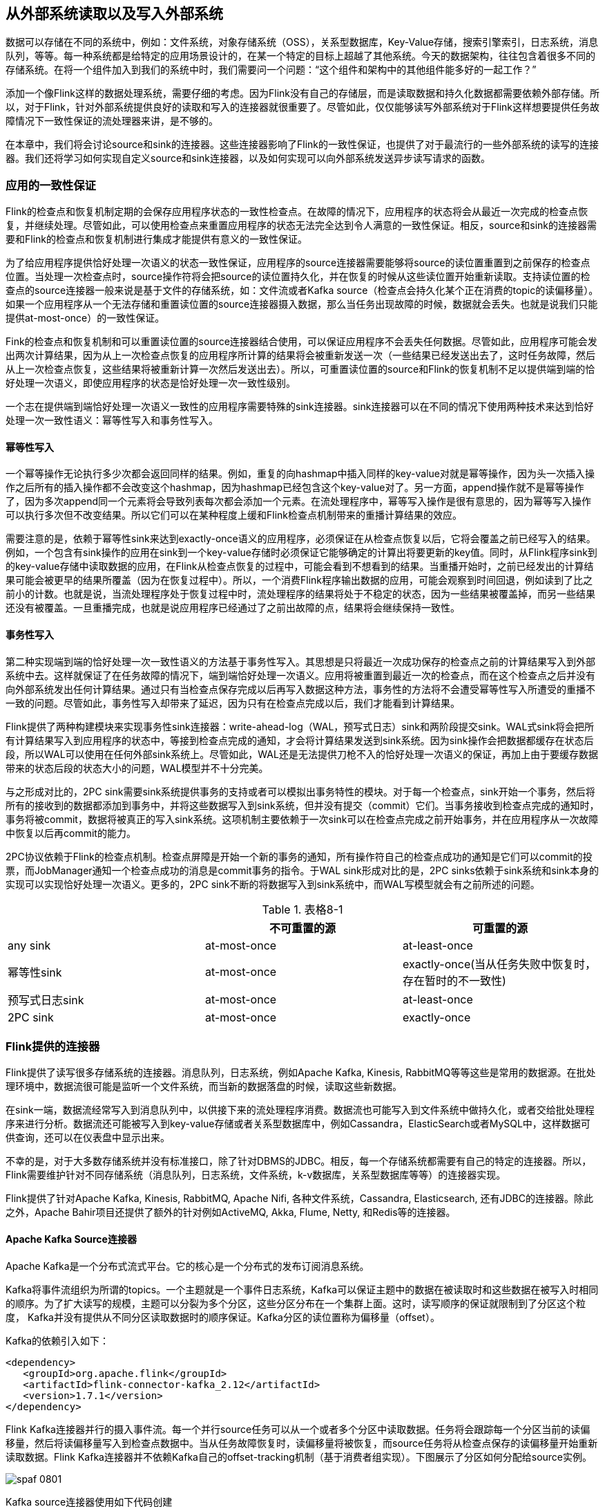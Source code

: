 == 从外部系统读取以及写入外部系统

数据可以存储在不同的系统中，例如：文件系统，对象存储系统（OSS），关系型数据库，Key-Value存储，搜索引擎索引，日志系统，消息队列，等等。每一种系统都是给特定的应用场景设计的，在某一个特定的目标上超越了其他系统。今天的数据架构，往往包含着很多不同的存储系统。在将一个组件加入到我们的系统中时，我们需要问一个问题：“这个组件和架构中的其他组件能多好的一起工作？”

添加一个像Flink这样的数据处理系统，需要仔细的考虑。因为Flink没有自己的存储层，而是读取数据和持久化数据都需要依赖外部存储。所以，对于Flink，针对外部系统提供良好的读取和写入的连接器就很重要了。尽管如此，仅仅能够读写外部系统对于Flink这样想要提供任务故障情况下一致性保证的流处理器来讲，是不够的。

在本章中，我们将会讨论source和sink的连接器。这些连接器影响了Flink的一致性保证，也提供了对于最流行的一些外部系统的读写的连接器。我们还将学习如何实现自定义source和sink连接器，以及如何实现可以向外部系统发送异步读写请求的函数。

=== 应用的一致性保证

Flink的检查点和恢复机制定期的会保存应用程序状态的一致性检查点。在故障的情况下，应用程序的状态将会从最近一次完成的检查点恢复，并继续处理。尽管如此，可以使用检查点来重置应用程序的状态无法完全达到令人满意的一致性保证。相反，source和sink的连接器需要和Flink的检查点和恢复机制进行集成才能提供有意义的一致性保证。

为了给应用程序提供恰好处理一次语义的状态一致性保证，应用程序的source连接器需要能够将source的读位置重置到之前保存的检查点位置。当处理一次检查点时，source操作符将会把source的读位置持久化，并在恢复的时候从这些读位置开始重新读取。支持读位置的检查点的source连接器一般来说是基于文件的存储系统，如：文件流或者Kafka source（检查点会持久化某个正在消费的topic的读偏移量）。如果一个应用程序从一个无法存储和重置读位置的source连接器摄入数据，那么当任务出现故障的时候，数据就会丢失。也就是说我们只能提供at-most-once）的一致性保证。

Fink的检查点和恢复机制和可以重置读位置的source连接器结合使用，可以保证应用程序不会丢失任何数据。尽管如此，应用程序可能会发出两次计算结果，因为从上一次检查点恢复的应用程序所计算的结果将会被重新发送一次（一些结果已经发送出去了，这时任务故障，然后从上一次检查点恢复，这些结果将被重新计算一次然后发送出去）。所以，可重置读位置的source和Flink的恢复机制不足以提供端到端的恰好处理一次语义，即使应用程序的状态是恰好处理一次一致性级别。

一个志在提供端到端恰好处理一次语义一致性的应用程序需要特殊的sink连接器。sink连接器可以在不同的情况下使用两种技术来达到恰好处理一次一致性语义：幂等性写入和事务性写入。

==== 幂等性写入

一个幂等操作无论执行多少次都会返回同样的结果。例如，重复的向hashmap中插入同样的key-value对就是幂等操作，因为头一次插入操作之后所有的插入操作都不会改变这个hashmap，因为hashmap已经包含这个key-value对了。另一方面，append操作就不是幂等操作了，因为多次append同一个元素将会导致列表每次都会添加一个元素。在流处理程序中，幂等写入操作是很有意思的，因为幂等写入操作可以执行多次但不改变结果。所以它们可以在某种程度上缓和Flink检查点机制带来的重播计算结果的效应。

需要注意的是，依赖于幂等性sink来达到exactly-once语义的应用程序，必须保证在从检查点恢复以后，它将会覆盖之前已经写入的结果。例如，一个包含有sink操作的应用在sink到一个key-value存储时必须保证它能够确定的计算出将要更新的key值。同时，从Flink程序sink到的key-value存储中读取数据的应用，在Flink从检查点恢复的过程中，可能会看到不想看到的结果。当重播开始时，之前已经发出的计算结果可能会被更早的结果所覆盖（因为在恢复过程中）。所以，一个消费Flink程序输出数据的应用，可能会观察到时间回退，例如读到了比之前小的计数。也就是说，当流处理程序处于恢复过程中时，流处理程序的结果将处于不稳定的状态，因为一些结果被覆盖掉，而另一些结果还没有被覆盖。一旦重播完成，也就是说应用程序已经通过了之前出故障的点，结果将会继续保持一致性。

==== 事务性写入

第二种实现端到端的恰好处理一次一致性语义的方法基于事务性写入。其思想是只将最近一次成功保存的检查点之前的计算结果写入到外部系统中去。这样就保证了在任务故障的情况下，端到端恰好处理一次语义。应用将被重置到最近一次的检查点，而在这个检查点之后并没有向外部系统发出任何计算结果。通过只有当检查点保存完成以后再写入数据这种方法，事务性的方法将不会遭受幂等性写入所遭受的重播不一致的问题。尽管如此，事务性写入却带来了延迟，因为只有在检查点完成以后，我们才能看到计算结果。

Flink提供了两种构建模块来实现事务性sink连接器：write-ahead-log（WAL，预写式日志）sink和两阶段提交sink。WAL式sink将会把所有计算结果写入到应用程序的状态中，等接到检查点完成的通知，才会将计算结果发送到sink系统。因为sink操作会把数据都缓存在状态后段，所以WAL可以使用在任何外部sink系统上。尽管如此，WAL还是无法提供刀枪不入的恰好处理一次语义的保证，再加上由于要缓存数据带来的状态后段的状态大小的问题，WAL模型并不十分完美。

与之形成对比的，2PC sink需要sink系统提供事务的支持或者可以模拟出事务特性的模块。对于每一个检查点，sink开始一个事务，然后将所有的接收到的数据都添加到事务中，并将这些数据写入到sink系统，但并没有提交（commit）它们。当事务接收到检查点完成的通知时，事务将被commit，数据将被真正的写入sink系统。这项机制主要依赖于一次sink可以在检查点完成之前开始事务，并在应用程序从一次故障中恢复以后再commit的能力。

2PC协议依赖于Flink的检查点机制。检查点屏障是开始一个新的事务的通知，所有操作符自己的检查点成功的通知是它们可以commit的投票，而JobManager通知一个检查点成功的消息是commit事务的指令。于WAL sink形成对比的是，2PC sinks依赖于sink系统和sink本身的实现可以实现恰好处理一次语义。更多的，2PC sink不断的将数据写入到sink系统中，而WAL写模型就会有之前所述的问题。

.表格8-1
|===
| |不可重置的源 |可重置的源

|any sink
|at-most-once
|at-least-once

|幂等性sink
|at-most-once
|exactly-once(当从任务失败中恢复时，存在暂时的不一致性)

|预写式日志sink
|at-most-once
|at-least-once

|2PC sink
|at-most-once
|exactly-once
|===

=== Flink提供的连接器

Flink提供了读写很多存储系统的连接器。消息队列，日志系统，例如Apache Kafka, Kinesis, RabbitMQ等等这些是常用的数据源。在批处理环境中，数据流很可能是监听一个文件系统，而当新的数据落盘的时候，读取这些新数据。

在sink一端，数据流经常写入到消息队列中，以供接下来的流处理程序消费。数据流也可能写入到文件系统中做持久化，或者交给批处理程序来进行分析。数据流还可能被写入到key-value存储或者关系型数据库中，例如Cassandra，ElasticSearch或者MySQL中，这样数据可供查询，还可以在仪表盘中显示出来。

不幸的是，对于大多数存储系统并没有标准接口，除了针对DBMS的JDBC。相反，每一个存储系统都需要有自己的特定的连接器。所以，Flink需要维护针对不同存储系统（消息队列，日志系统，文件系统，k-v数据库，关系型数据库等等）的连接器实现。

Flink提供了针对Apache Kafka, Kinesis, RabbitMQ, Apache Nifi, 各种文件系统，Cassandra, Elasticsearch, 还有JDBC的连接器。除此之外，Apache Bahir项目还提供了额外的针对例如ActiveMQ, Akka, Flume, Netty, 和Redis等的连接器。

==== Apache Kafka Source连接器

Apache Kafka是一个分布式流式平台。它的核心是一个分布式的发布订阅消息系统。

Kafka将事件流组织为所谓的topics。一个主题就是一个事件日志系统，Kafka可以保证主题中的数据在被读取时和这些数据在被写入时相同的顺序。为了扩大读写的规模，主题可以分裂为多个分区，这些分区分布在一个集群上面。这时，读写顺序的保证就限制到了分区这个粒度， Kafka并没有提供从不同分区读取数据时的顺序保证。Kafka分区的读位置称为偏移量（offset）。

Kafka的依赖引入如下：

[source,xml]
----
<dependency>
   <groupId>org.apache.flink</groupId>
   <artifactId>flink-connector-kafka_2.12</artifactId>
   <version>1.7.1</version>
</dependency>
----

Flink Kafka连接器并行的摄入事件流。每一个并行source任务可以从一个或者多个分区中读取数据。任务将会跟踪每一个分区当前的读偏移量，然后将读偏移量写入到检查点数据中。当从任务故障恢复时，读偏移量将被恢复，而source任务将从检查点保存的读偏移量开始重新读取数据。Flink Kafka连接器并不依赖Kafka自己的offset-tracking机制（基于消费者组实现）。下图展示了分区如何分配给source实例。

image::spaf_0801.png[]

Kafka source连接器使用如下代码创建

[source,scala]
----
val properties = new Properties()
properties.setProperty("bootstrap.servers", "localhost:9092")
properties.setProperty("group.id", "test")

val stream: DataStream[String] = env.addSource(
  new FlinkKafkaConsumer[String](
    "topic",
    new SimpleStringSchema(),
    properties))
----

构造器接受三个参数。第一个参数定义了从哪些topic中读取数据，可以是一个topic，也可以是topic列表，还可以是匹配所有想要读取的topic的正则表达式。当从多个topic中读取数据时，Kafka连接器将会处理所有topic的分区，将这些分区的数据放到一条流中去。

第二个参数是一个DeserializationSchema或者KeyedDeserializationSchema。Kafka消息被存储为原始的字节数据，所以需要反序列化成Java或者Scala对象。上例中使用的SimpleStringSchema，是一个内置的DeserializationSchema，它仅仅是简单的将字节数组反序列化成字符串。DeserializationSchema和KeyedDeserializationSchema是公共的接口，所以我们可以自定义反序列化逻辑。

第三个参数是一个Properties对象，设置了用来读写的Kafka客户端的一些属性。

为了抽取事件时间的时间戳然后产生水印，我们可以通过调用FlinkKafkaConsumer.assignTimestampsAndWatermark()方法为Kafka消费者提供AssignerWithPeriodicWatermark或者AssignerWithPucntuatedWatermark。每一个assigner都将被应用到每个分区，来利用每一个分区的顺序保证特性。souce实例将会根据水印的传播协议聚合所有分区的水印。

==== Apache Kafka Sink连接器

添加依赖：

[source,xml]
----
<dependency>
   <groupId>org.apache.flink</groupId>
   <artifactId>flink-connector-kafka_2.12</artifactId>
   <version>1.7.1</version>
</dependency>  
----

下面的例子展示了如何创建一个Kafka sink

[source,scala]
----
val stream: DataStream[String] = ...

val myProducer = new FlinkKafkaProducer[String](
  "localhost:9092",         // broker list
  "topic",                  // target topic
  new SimpleStringSchema)   // serialization schema

stream.addSink(myProducer)
----

==== Kakfa Sink的at-least-once保证

Flink的Kafka sink提供了基于配置的一致性保证。Kafka sink使用下面的条件提供了至少处理一次保证：

* Flink检查点机制开启，所有的数据源都是可重置的。
* 当写入失败时，sink连接器将会抛出异常，使得应用程序挂掉然后重启。这是默认行为。应用程序内部的Kafka客户端还可以配置为重试写入，只要提前声明当写入失败时，重试几次这样的属性（retries property）。
* sink连接器在完成它的检查点之前会等待Kafka发送已经将数据写入的通知。

==== Kafka Sink的恰好处理一次语义保证

Kafka 0.11版本引入了事务写特性。由于这个新特性，Flink Kafka sink可以为输出结果提供恰好处理一次语义的一致性保证，只要经过合适的配置就行。Flink程序必须开启检查点机制，并从可重置的数据源进行消费。FlinkKafkaProducer还提供了包含Semantic参数的构造器来控制sink提供的一致性保证。可能的取值如下：

* Semantic.NONE，不提供任何一致性保证。数据可能丢失或者被重写多次。
* Semantic.AT_LEAST_ONCE，保证无数据丢失，但可能被处理多次。这个是默认设置。
* Semantic.EXACTLY_ONCE，基于Kafka的事务性写入特性实现，保证每条数据恰好处理一次。

==== 文件系统source连接器

Apache Flink针对文件系统实现了一个可重置的source连接器，将文件看作流来读取数据。如下面的例子所示：

[source,scala]
----
val lineReader = new TextInputFormat(null) 

val lineStream: DataStream[String] = env.readFile[String](
  lineReader,                 // The FileInputFormat
  "hdfs:///path/to/my/data",  // The path to read
  FileProcessingMode
    .PROCESS_CONTINUOUSLY,    // The processing mode
  30000L)                     // The monitoring interval in ms
----

StreamExecutionEnvironment.readFile()接收如下参数：

* FileInputFormat参数，负责读取文件中的内容。
* 文件路径。如果文件路径指向单个文件，那么将会读取这个文件。如果路径指向一个文件夹，FileInputFormat将会扫描文件夹中所有的文件。
* PROCESS_CONTINUOUSLY将会周期性的扫描文件，以便扫描到文件新的改变。
* 30000L表示多久扫描一次监听的文件。

FileInputFormat是一个特定的InputFormat，用来从文件系统中读取文件。FileInputFormat分两步读取文件。首先扫描文件系统的路径，然后为所有匹配到的文件创建所谓的input splits。一个input split将会定义文件上的一个范围，一般通过读取的开始偏移量和读取长度来定义。在将一个大的文件分割成一堆小的splits以后，这些splits可以分发到不同的读任务，这样就可以并行的读取文件了。FileInputFormat的第二步会接收一个input split，读取被split定义的文件范围，然后返回对应的数据。

DataStream应用中使用的FileInputFormat需要实现CheckpointableInputFormat接口。这个接口定义了方法来做检查点和重置文件片段的当前的读取位置。

在Flink 1.7中，Flink提供了一些类，这些类继承了FileInputFormat，并实现了CheckpointableInputFormat接口。TextInputFormat一行一行的读取文件，而CsvInputFormat使用逗号分隔符来读取文件。

==== 文件系统sink连接器

在将流处理应用配置成exactly-once检查点机制，以及配置成所有源数据都能在故障的情况下可以重置，Flink的StreamingFileSink提供了端到端的恰好处理一次语义保证。下面的例子展示了StreamingFileSink的使用方式。

[source,scala]
----
val input: DataStream[String] = …
val sink: StreamingFileSink[String] = StreamingFileSink
  .forRowFormat(
    new Path("/base/path"), 
    new SimpleStringEncoder[String]("UTF-8"))
  .build()

input.addSink(sink)
----

当StreamingFileSink接到一条数据，这条数据将被分配到一个桶（bucket）中。一个桶是我们配置的“/base/path”的子目录。

Flink使用BucketAssigner来分配桶。BucketAssigner是一个公共的接口，为每一条数据返回一个BucketId，BucketId决定了数据被分配到哪个子目录。如果没有指定BucketAssigner，Flink将使用DateTimeBucketAssigner来将每条数据分配到每个一个小时所产生的桶中去，基于数据写入的处理时间（机器时间，墙上时钟）。

StreamingFileSink提供了exactly-once输出的保证。sink通过一个commit协议来达到恰好处理一次语义的保证。这个commit协议会将文件移动到不同的阶段，有以下状态：in progress，pending，finished。这个协议基于Flink的检查点机制。当Flink决定roll a file时，这个文件将被关闭并移动到pending状态，通过重命名文件来实现。当下一个检查点完成时，pending文件将被移动到finished状态，同样是通过重命名来实现。

一旦任务故障，sink任务需要将处于in progress状态的文件重置到上一次检查点的写偏移量。这个可以通过关闭当前in progress的文件，并将文件结尾无效的部分丢弃掉来实现。

=== 实现自定义源函数

DataStream API提供了两个接口来实现source连接器：

* SourceFunction和RichSourceFunction可以用来定义非并行的source连接器，source跑在单任务上。
* ParallelSourceFunction和RichParallelSourceFunction可以用来定义跑在并行实例上的source连接器。

除了并行于非并行的区别，这两种接口完全一样。就像process function的rich版本一样，RichSourceFunction和RichParallelSourceFunction的子类可以override open()和close()方法，也可以访问RuntimeContext，RuntimeContext提供了并行任务实例的数量，当前任务实例的索引，以及一些其他信息。

SourceFunction和ParallelSourceFunction定义了两种方法：

* void run(SourceContext<T> ctx)
* cancel()

run()方法用来读取或者接收数据然后将数据摄入到Flink应用中。根据接收数据的系统，数据可能是推送的也可能是拉取的。Flink仅仅在特定的线程调用run()方法一次，通常情况下会是一个无限循环来读取或者接收数据并发送数据。任务可以在某个时间点被显式的取消，或者由于流是有限流，当数据被消费完毕时，任务也会停止。

当应用被取消或者关闭时，cancel()方法会被Flink调用。为了优雅的关闭Flink应用，run()方法需要在cancel()被调用以后，立即终止执行。下面的例子显示了一个简单的源函数的例子：从0数到Long.MaxValue。

[source,scala]
----
class CountSource extends SourceFunction[Long] {
  var isRunning: Boolean = true

  override def run(ctx: SourceFunction.SourceContext[Long]) = {

    var cnt: Long = -1
    while (isRunning && cnt < Long.MaxValue) {
      cnt += 1
      ctx.collect(cnt)
    }
  }

  override def cancel() = isRunning = false
}
----

==== 可重置的源函数

之前我们讲过，应用程序只有使用可以重播输出数据的数据源时，才能提供令人满意的一致性保证。如果外部系统暴露了获取和重置读偏移量的API，那么source函数就可以重播源数据。这样的例子包括一些能够提供文件流的偏移量的文件系统，或者提供seek方法用来移动到文件的特定位置的文件系统。或者Apache Kafka这种可以为每一个主题的分区提供偏移量并且可以设置分区的读位置的系统。一个反例就是source连接器连接的是socket，socket将会立即丢弃已经发送过的数据。

支持重播输出的源函数需要和Flink的检查点机制集成起来，还需要在检查点被处理时，持久化当前所有的读取位置。当应用从一个保存点（savepoint）恢复或者从故障恢复时，Flink会从最近一次的检查点或者保存点中获取读偏移量。如果程序开始时并不存在状态，那么读偏移量将会被设置到一个默认值。一个可重置的源函数需要实现CheckpointedFunction接口，还需要能够存储读偏移量和相关的元数据，例如文件的路径，分区的ID。这些数据将被保存在list state或者union list state中。

下面的例子将CountSource重写为可重置的数据源。

[source,scala]
----
class ResettableCountSource
    extends SourceFunction[Long] with CheckpointedFunction {

  var isRunning: Boolean = true
  var cnt: Long = _
  var offsetState: ListState[Long] = _

  override def run(ctx: SourceFunction.SourceContext[Long]) = {
    while (isRunning && cnt < Long.MaxValue) {
      // synchronize data emission and checkpoints
      ctx.getCheckpointLock.synchronized {
        cnt += 1
        ctx.collect(cnt)
      }
    }
  }

  override def cancel() = isRunning = false

  override def snapshotState(snapshotCtx: FunctionSnapshotContext): Unit = {
    // remove previous cnt
    offsetState.clear()
    // add current cnt
    offsetState.add(cnt)
  }

  override def initializeState(
      initCtx: FunctionInitializationContext): Unit = {
 
    val desc = new ListStateDescriptor[Long]("offset", classOf[Long])
    offsetState = initCtx.getOperatorStateStore.getListState(desc)
    // initialize cnt variable
    val it = offsetState.get()
    cnt = if (null == it || !it.iterator().hasNext) {
      -1L
    } else {
      it.iterator().next()
    }
  }
}
----

=== 实现自定义sink函数

DataStream API中，任何运算符或者函数都可以向外部系统发送数据。DataStream不需要最终流向sink运算符。例如，我们可能实现了一个FlatMapFunction，这个函数将每一个接收到的数据通过HTTP POST请求发送出去，而不使用Collector发送到下一个运算符。DataStream API也提供了SinkFunction接口以及对应的rich版本RichSinkFunction抽象类。SinkFunction接口提供了一个方法：

[source,scala]
----
void invode(IN value, Context ctx)
----

SinkFunction的Context可以访问当前处理时间，当前水位线，以及数据的时间戳。

下面的例子展示了一个简单的SinkFunction，可以将传感器读数写入到socket中去。需要注意的是，我们需要在启动Flink程序前启动一个监听相关端口的进程。否则将会抛出ConnectException异常。可以运行“nc -l localhost 9191”命令。

[source,scala]
----
val readings: DataStream[SensorReading] = ...

// write the sensor readings to a socket
readings.addSink(new SimpleSocketSink("localhost", 9191))
  // set parallelism to 1 because only one thread can write to a socket
  .setParallelism(1)

// -----

class SimpleSocketSink(val host: String, val port: Int)
    extends RichSinkFunction[SensorReading] {

  var socket: Socket = _
  var writer: PrintStream = _

  override def open(config: Configuration): Unit = {
    // open socket and writer
    socket = new Socket(InetAddress.getByName(host), port)
    writer = new PrintStream(socket.getOutputStream)
  }

  override def invoke(
      value: SensorReading,
      ctx: SinkFunction.Context[_]): Unit = {
    // write sensor reading to socket
    writer.println(value.toString)
    writer.flush()
  }

  override def close(): Unit = {
    // close writer and socket
    writer.close()
    socket.close()
  }
}
----

之前我们讨论过，端到端的一致性保证建立在sink连接器的属性上面。为了达到端到端的恰好处理一次语义的目的，应用程序需要幂等性的sink连接器或者事务性的sink连接器。上面例子中的SinkFunction既不是幂等写入也不是事务性的写入。由于socket具有只能添加（append-only）这样的属性，所以不可能实现幂等性的写入。又因为socket不具备内置的事务支持，所以事务性写入就只能使用Flink的WAL sink特性来实现了。接下来我们将学习如何实现幂等sink连接器和事务sink连接器。

==== 幂等sink连接器

对于大多数应用，SinkFunction接口足以实现一个幂等性写入的sink连接器了。需要以下两个条件：

* 结果数据必须具有确定性的key，在这个key上面幂等性更新才能实现。例如一个计算每分钟每个传感器的平均温度值的程序，确定性的key值可以是传感器的ID和每分钟的时间戳。确定性的key值，对于在故障恢复的场景下，能够正确的覆盖结果非常的重要。
* 外部系统支持针对每个key的更新，例如关系型数据库或者key-value存储。

下面的例子展示了如何实现一个针对JDBC数据库的幂等写入sink连接器，这里使用的是Apache Derby数据库。

[source,scala]
----
val readings: DataStream[SensorReading] = ???

// write the sensor readings to a Derby table
readings.addSink(new DerbyUpsertSink)

// -----

class DerbyUpsertSink extends RichSinkFunction[SensorReading] {
  var conn: Connection = _
  var insertStmt: PreparedStatement = _
  var updateStmt: PreparedStatement = _

  override def open(parameters: Configuration): Unit = {
    // connect to embedded in-memory Derby
    conn = DriverManager.getConnection(
       "jdbc:derby:memory:flinkExample",
       new Properties())
    // prepare insert and update statements
    insertStmt = conn.prepareStatement(
      "INSERT INTO Temperatures (sensor, temp) VALUES (?, ?)")
    updateStmt = conn.prepareStatement(
      "UPDATE Temperatures SET temp = ? WHERE sensor = ?")
  }

  override def invoke(r: SensorReading, context: Context[_]): Unit = {
    // set parameters for update statement and execute it
    updateStmt.setDouble(1, r.temperature)
    updateStmt.setString(2, r.id)
    updateStmt.execute()
    // execute insert statement if update statement did not update any row
    if (updateStmt.getUpdateCount == 0) {
      // set parameters for insert statement
      insertStmt.setString(1, r.id)
      insertStmt.setDouble(2, r.temperature)
      // execute insert statement
      insertStmt.execute()
    }
  }

  override def close(): Unit = {
    insertStmt.close()
    updateStmt.close()
    conn.close()
  }
}
----

由于Apache Derby并没有提供内置的UPSERT方法，所以这个sink连接器实现了UPSERT写。具体实现方法是首先去尝试更新一行数据，如果这行数据不存在，则插入新的一行数据。

==== 事务性sink连接器

事务写入sink连接器需要和Flink的检查点机制集成，因为只有在检查点成功完成以后，事务写入sink连接器才会向外部系统commit数据。

为了简化事务性sink的实现，Flink提供了两个模版用来实现自定义sink运算符。这两个模版都实现了CheckpointListener接口。CheckpointListener接口将会从JobManager接收到检查点完成的通知。

* GenericWriteAheadSink模版会收集检查点之前的所有的数据，并将数据存储到sink任务的运算符状态中。状态保存到了检查点中，并在任务故障的情况下恢复。当任务接收到检查点完成的通知时，任务会将所有的数据写入到外部系统中。
* TwoPhaseCommitSinkFunction模版利用了外部系统的事务特性。对于每一个检查点，任务首先开始一个新的事务，并将接下来所有的数据都写到外部系统的当前事务上下文中去。当任务接收到检查点完成的通知时，sink连接器将会commit这个事务。

*GENERICWRITEAHEADSINK*

GenericWriteAheadSink使得sink运算符可以很方便的实现。这个运算符和Flink的检查点机制集成使用，目标是将每一条数据恰好一次写入到外部系统中去。需要注意的是，在发生故障的情况下，write-ahead log sink可能会不止一次的发送相同的数据。所以GenericWriteAheadSink无法提供完美无缺的恰好处理一次语义的一致性保证，而是仅能提供at-least-once这样的保证。我们接下来详细的讨论这些场景。

GenericWriteAheadSink的原理是将接收到的所有数据都追加到有检查点分割好的预写式日志中去。每当sink运算符碰到检查点屏障，运算符将会开辟一个新的section，并将接下来的所有数据都追加到新的section中去。WAL（预写式日志）将会保存到运算符状态中。由于log能被恢复，所有不会有数据丢失。

当GenericWriteAheadSink接收到检查点完成的通知时，将会发送对应检查点的WAL中存储的所有数据。当所有数据发送成功，对应的检查点必须在内部提交。

检查点的提交分两步。第一步，sink持久化检查点被提交的信息。第二步，删除WAL中所有的数据。我们不能将commit信息保存在Flink应用程序状态中，因为状态不是持久化的，会在故障恢复时重置状态。相反，GenericWriteAheadSink依赖于可插拔的组件在一个外部持久化存储中存储和查找提交信息。这个组件就是CheckpointCommitter。

继承GenericWriteAheadSink的运算符需要提供三个构造器函数。

* CheckpointCommitter
* TypeSerializer，用来序列化输入数据。
* 一个job ID，传给CheckpointCommitter，当应用重启时可以识别commit信息。

还有，write-ahead运算符需要实现一个单独的方法：

[source,java]
----
boolean sendValues(Iterable<IN> values, long chkpntId, long timestamp)
----

当检查点完成时，GenericWriteAheadSink调用sendValues()方法来将数据写入到外部存储系统中。这个方法接收一个检查点对应的所有数据的迭代器，检查点的ID，检查点被处理时的时间戳。当数据写入成功时，方法必须返回true，写入失败返回false。

下面的例子展示了如何实现一个写入到标准输出的write-ahead sink。它使用了FileCheckpointCommitter。

[source,scala]
----
val readings: DataStream[SensorReading] = ???

// write the sensor readings to the standard out via a write-ahead log
readings.transform(
  "WriteAheadSink", new SocketWriteAheadSink)

// -----

class StdOutWriteAheadSink extends GenericWriteAheadSink[SensorReading](
    // CheckpointCommitter that commits checkpoints to the local filesystem
    new FileCheckpointCommitter(System.getProperty("java.io.tmpdir")),
    // Serializer for records
    createTypeInformation[SensorReading]
      .createSerializer(new ExecutionConfig),
    // Random JobID used by the CheckpointCommitter
    UUID.randomUUID.toString) {

  override def sendValues(
      readings: Iterable[SensorReading],
      checkpointId: Long,
      timestamp: Long): Boolean = {

    for (r <- readings.asScala) {
      // write record to standard out
      println(r)
    }
    true
  }
}
----

之前我们讲过，GenericWriteAheadSink无法提供完美的exactly-once保证。有两个故障状况会导致数据可能被发送不止一次。

* 当任务执行sendValues()方法时，程序挂掉了。如果外部系统无法原子性的写入所有数据（要么都写入要么都不写），一些数据可能会写入，而另一些数据并没有被写入。由于checkpoint还没有commit，所以在任务恢复的过程中一些数据可能会被再次写入。
* 所有数据都写入成功了，sendValues()方法也返回true了；但在CheckpointCommitter方法被调用之前程序挂了，或者CheckpointCommitter在commit检查点时失败了。那么在恢复的过程中，所有未被提交的检查点将会被重新写入。

*TWOPHASECOMMITSINKFUNCTION*

Flink提供了TwoPhaseCommitSinkFunction接口来简化sink函数的实现。这个接口保证了端到端的exactly-once语义。2PC sink函数是否提供这样的一致性保证取决于我们的实现细节。我们需要讨论一个问题：“2PC协议是否开销太大？”

通常来讲，为了保证分布式系统的一致性，2PC是一个非常昂贵的方法。尽管如此，在Flink的语境下，2PC协议针对每一个检查点只运行一次。TwoPhaseCommitSinkFunction和WAL sink很相似，不同点在于前者不会将数据收集到state中，而是会写入到外部系统事务的上下文中。

TwoPhaseCommitSinkFunction实现了以下协议。在sink任务发送出第一条数据之前，任务将在外部系统中开始一个事务，所有接下来的数据将被写入这个事务的上下文中。当JobManager初始化检查点并将检查点屏障插入到流中的时候，2PC协议的投票阶段开始。当运算符接收到检查点屏障，运算符将保存它的状态，当保存完成时，运算符将发送一个acknowledgement信息给JobManager。当sink任务接收到检查点屏障时，运算符将会持久化它的状态，并准备提交当前的事务，以及acknowledge JobManager中的检查点。发送给JobManager的acknowledgement信息类似于2PC协议中的commit投票。sink任务还不能提交事务，因为它还没有保证所有的任务都已经完成了它们的检查点操作。sink任务也会为下一个检查点屏障之前的所有数据开始一个新的事务。

当JobManager成功接收到所有任务实例发出的检查点操作成功的通知时，JobManager将会把检查点完成的通知发送给所有感兴趣的任务。这里的通知对应于2PC协议的提交命令。当sink任务接收到通知时，它将commit所有处于开启状态的事务。一旦sink任务acknowledge了检查点操作，它必须能够commit对应的事务，即使任务发生故障。如果commit失败，数据将会丢失。

让我们总结一下外部系统需要满足什么样的要求：

* 外部系统必须提供事务支持，或者sink的实现能在外部系统上模拟事务功能。
* 在检查点操作期间，事务必须处于open状态，并接收这段时间数据的持续写入。
* 事务必须等到检查点操作完成的通知到来才可以提交。在恢复周期中，可能需要一段时间等待。如果sink系统关闭了事务（例如超时了），那么未被commit的数据将会丢失。
* sink必须在进程挂掉后能够恢复事务。一些sink系统会提供事务ID，用来commit或者abort一个开始的事务。
* commit一个事务必须是一个幂等性操作。sink系统或者外部系统能够观察到事务已经被提交，或者重复提交并没有副作用。

下面的例子可能会让上面的一些概念好理解一些。

[source,scala]
----
class TransactionalFileSink(val targetPath: String, val tempPath: String)
    extends TwoPhaseCommitSinkFunction[(String, Double), String, Void](
      createTypeInformation[String].createSerializer(new ExecutionConfig),
      createTypeInformation[Void].createSerializer(new ExecutionConfig)) {

  var transactionWriter: BufferedWriter = _

  /** Creates a temporary file for a transaction into which the records are
    * written.
    */
  override def beginTransaction(): String = {
    // path of transaction file is built from current time and task index
    val timeNow = LocalDateTime.now(ZoneId.of("UTC"))
      .format(DateTimeFormatter.ISO_LOCAL_DATE_TIME)
    val taskIdx = this.getRuntimeContext.getIndexOfThisSubtask
    val transactionFile = s"$timeNow-$taskIdx"
 
    // create transaction file and writer
    val tFilePath = Paths.get(s"$tempPath/$transactionFile")
    Files.createFile(tFilePath)
    this.transactionWriter = Files.newBufferedWriter(tFilePath)
    println(s"Creating Transaction File: $tFilePath")
    // name of transaction file is returned to later identify the transaction
    transactionFile
  }

  /** Write record into the current transaction file. */
  override def invoke(
      transaction: String,
      value: (String, Double),
      context: Context[_]): Unit = {
    transactionWriter.write(value.toString)
    transactionWriter.write('\n')
  }

  /** Flush and close the current transaction file. */
  override def preCommit(transaction: String): Unit = {
    transactionWriter.flush()
    transactionWriter.close()
  }

  /** Commit a transaction by moving the precommitted transaction file
    * to the target directory.
    */
  override def commit(transaction: String): Unit = {
    val tFilePath = Paths.get(s"$tempPath/$transaction")
    // check if the file exists to ensure that the commit is idempotent
    if (Files.exists(tFilePath)) {
      val cFilePath = Paths.get(s"$targetPath/$transaction")
      Files.move(tFilePath, cFilePath)
    }
  }

  /** Aborts a transaction by deleting the transaction file. */
  override def abort(transaction: String): Unit = {
    val tFilePath = Paths.get(s"$tempPath/$transaction")
    if (Files.exists(tFilePath)) {
      Files.delete(tFilePath)
    }
  }
}
----

TwoPhaseCommitSinkFunction[IN, TXN, CONTEXT]包含如下三个范型参数：

* IN表示输入数据的类型。
* TXN定义了一个事务的标识符，可以用来识别和恢复事务。
* CONTEXT定义了自定义的上下文。

TwoPhaseCommitSinkFunction的构造器需要两个TypeSerializer。一个是TXN的类型，另一个是CONTEXT的类型。

最后，TwoPhaseCommitSinkFunction定义了五个需要实现的方法：

* beginTransaction(): TXN开始一个事务，并返回事务的标识符。
* invoke(txn: TXN, value: IN, context: Context[_]): Unit将值写入到当前事务中。
* preCommit(txn: TXN): Unit预提交一个事务。一个预提交的事务不会接收新的写入。
* commit(txn: TXN): Unit提交一个事务。这个操作必须是幂等的。
* abort(txn: TXN): Unit终止一个事务。